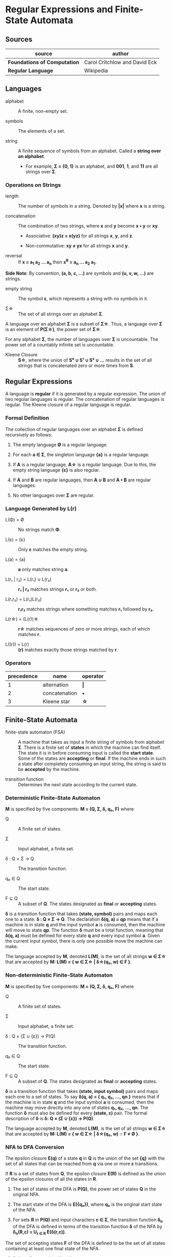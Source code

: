 * Regular Expressions and Finite-State Automata

** Sources

| source                       | author                        |
|------------------------------+-------------------------------|
| *Foundations of Computation* | Carol Critchlow and David Eck |
| *Regular Language*           | Wikipedia                     |

** Languages

- alphabet :: A finite, non-empty set.

- symbols :: The elements of a set.

- string :: A finite sequence of symbols from an alphabet. Called a *string over an alphabet*.

  - For example, *Σ = {0, 1}* is an alphabet, and *001*, *1*, and *11* are all strings over *Σ*.

*** Operations on Strings

- length :: The number of symbols in a string. Denoted by *|x|* where *x* is a string.

- concatenation :: The combination of two strings, where *x* and *y* become *x • y* or *xy*.

  - Associative: *(xy)z = x(yz)* for all strings *x*, *y*, and *z*.

  - Non-commutative: *xy ≠ yx* for all strings *x* and *y*.

- reversal :: If *x = a_{1} a_{2} ... a_{n}* then *x^{R} = a_{n} ... a_{2} a_{1}*.

*Side Note*: By convention, *(a, b, c, ...)* are symbols and *(u, v, w, ...)* are strings.

- empty string :: The symbol *ε*, which represents a string with no symbols in it.

- Σ\star{} :: The set of all strings over an alphabet *Σ*.

A language over an alphabet *Σ* is a subset of *Σ\star{}*. Thus, a language over *Σ* is an element
of *P(Σ\star{})*, the power set of *Σ\star{}*.

For any alphabet *Σ*, the number of languages over *Σ* is uncountable. The power set of a countably
infinite set is uncountable.

- Kleene Closure :: *S\star{}*, where the union of *S⁰ ∪ S¹ ∪ S² ∪ ...* results in the set of
  all strings that is concatenated zero or more times from *S*.

** Regular Expressions

A language is *regular* if it is generated by a regular expression. The union of two regular languages
is regular. The concatenation of regular languages is regular. The Kleene closure of a regular language
is regular.

*** Formal Definition

The collection of regular languages over an alphabet *Σ* is defined recursively as follows:

1. The empty language *Ø* is a regular language.

2. For each *a ∈ Σ*, the singleton language *{a}* is a regular language.

3. If *A* is a regular language, *A\star{}* is a regular language. Due to this, the empty string
   language *{ε}* is also regular.

4. If *A* and *B* are regular languages, then *A ∪ B* and *A • B* are regular languages.

5. No other languages over *Σ* are regular.

*** Language Generated by *L(r)*

- L(Φ) = Ø :: No strings match *Φ*.

- L(ε) = {ε} :: Only *ε* matches the empty string.

- L(a) = {a} :: *a* only matches string *a*.

- L(r₁ | r₂) = L(r₁) ∪ L(r₂) :: *r₁ | r₂* matches strings *r₁* or *r₂* or both.

- L(r₁r₂) = L(r₁)L(r₂) :: *r₁r₂* matches strings where something matches *r₁* followed by *r₂*.

- L(r\star{}) = (L(r))\star{} :: *r\star{}* matches sequences of zero or more strings, each of
  which matches *r*.

- L((r)) = L(r) :: *(r)* matches exactly those strings matched by *r*.

*** Operators

| precedence | name          | operator  |
|------------+---------------+-----------|
|          1 | alternation   | *\vert{}* |
|          2 | concatenation | *•*       |
|          3 | Kleene star   | *\star{}* |

** Finite-State Automata

- finite-state automaton (FSA) :: A machine that takes as input a finite string of symbols from
  alphabet *Σ*. There is a finite set of *states* in which the machine can find itself. The state
  it is in before consuming input is called the *start state*. Some of the states are *accepting*
  or *final*. If the machine ends in such a state after completely consuming an input string, the
  string is said to be *accepted* by the machine.

- transition function :: Determines the next state according to the current state.

*** Deterministic Finite-State Automaton

*M* is specified by five components: *M = (Q, Σ, δ, q₀, F)* where

- Q :: A finite set of states.

- Σ :: Input alphabet, a finite set.

- δ : Q × Σ → Q :: The transition function.

- q₀ ∈ Q :: The start state.

- F ⊆ Q :: A subset of *Q*. The states designated as *final* or *accepting* states.

*δ* is a transition function that takes *(state, symbol)* pairs and maps each one to a state:
*δ : Q × Σ → Q*. The declaration *δ(q, a) = qp* means that if a machine is in state *q* and
the input symbol *a* is consumed, then the machine will move to state *qp*. The function *δ*
must be a total function, meaning that *δ(q, a)* must be defined for every state *q* and every
input symbol *a*. Given the current input symbol, there is only one possible move the machine
can make.

The language accepted by *M*, denoted *L(M)*, is the set of all strings *w ∈ Σ\star{}* that are
accepted by *M: L(M) = { w ∈ Σ\star{} | δ\star{}(q₀, w) ∈ F }*.

*** Non-deterministic Finite-State Automaton

*M* is specified by five components: *M = (Q, Σ, δ, q₀, F)* where

- Q :: A finite set of states.

- Σ :: Input alphabet, a finite set.

- δ : Q × (Σ ∪ {ε}) → P(Q) :: The transition function.

- q₀ ∈ Q :: The start state.

- F ⊆ Q :: A subset of *Q*. The states designated as *final* or *accepting* states.

*δ* is a transition function that takes *(state, input symbol)* pairs and maps each one to a set
of states. To say *δ(q, a) = { q₁, q₂, ..., qn }* means that if the machine is in state *q* and
the input symbol *a* is consumed, then the machine may move directly into any one of states
*q₁, q₂, ..., qn*. The function *δ* must also be defined for every *(state, ε)* pair. The formal
description of *δ* is *δ: Q × (Σ ∪ {ε}) → P(Q)*.

The language accepted by *M*, denoted *L(M)*, is the set of all strings *w ∈ Σ\star{}* that are
accepted by *M: L(M) = { w ∈ Σ\star{} | δ\star{}(q₀, w) ∩ F ≠ Ø }*.

*** NFA to DFA Conversion

The epsilon closure *E(q)* of a state *q* in *Q* is the union of the set *{q}* with the set of all states
that can be reached from *q* via one or more *ε* transitions.

If *R* is a set of states from *Q*, the epsilon closure *E(R)* is defined as the union of the epsilon
closures of all the states in *R*.

1. The set of states of the DFA is *P(Q)*, the power set of states *Q* in the original NFA.

2. The start state of the DFA is *E({q₀})*, where *q₀* is the original start state of the NFA.

3. For sets *R* in *P(Q)* and input characters *c ∈ Σ*, the transition function *δ_{n}* of the DFA is defined
   in terms of the transition function *δ* of the NFA by *δ_{n}(R,c) = U_{r ∈ R} E(δ(r,c))*.

The set of accepting states *F* of the DFA is defined to be the set of all states containing at least one
final state of the NFA.

**** Subset Construction Algorithm

#+begin_example
  while there is an unmarked state T in D-states {
      mark T
      for each input symbol a {
          U := ε-closure(move(T, a))
          if U is not in D-states {
              add U as unmarked state to D-states
          }
          D-transitions[T, a] := U
      }
  }
#+end_example
